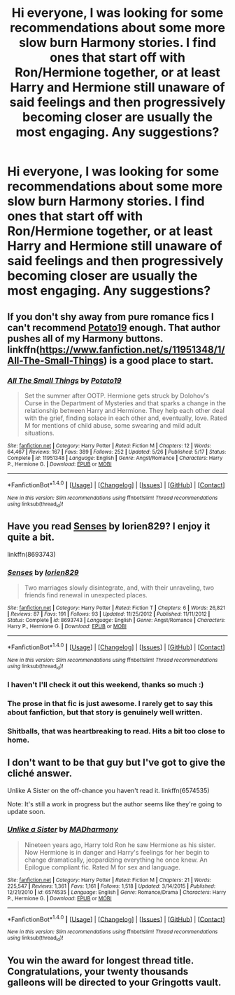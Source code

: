 #+TITLE: Hi everyone, I was looking for some recommendations about some more slow burn Harmony stories. I find ones that start off with Ron/Hermione together, or at least Harry and Hermione still unaware of said feelings and then progressively becoming closer are usually the most engaging. Any suggestions?

* Hi everyone, I was looking for some recommendations about some more slow burn Harmony stories. I find ones that start off with Ron/Hermione together, or at least Harry and Hermione still unaware of said feelings and then progressively becoming closer are usually the most engaging. Any suggestions?
:PROPERTIES:
:Author: MuggleWriter1210
:Score: 18
:DateUnix: 1479601446.0
:DateShort: 2016-Nov-20
:FlairText: Request
:END:



** If you don't shy away from pure romance fics I can't recommend [[https://www.fanfiction.net/u/5594536/][Potato19]] enough. That author pushes all of my Harmony buttons. linkffn([[https://www.fanfiction.net/s/11951348/1/All-The-Small-Things]]) is a good place to start.
:PROPERTIES:
:Author: Deathcrow
:Score: 3
:DateUnix: 1479626745.0
:DateShort: 2016-Nov-20
:END:

*** [[http://www.fanfiction.net/s/11951348/1/][*/All The Small Things/*]] by [[https://www.fanfiction.net/u/5594536/Potato19][/Potato19/]]

#+begin_quote
  Set the summer after OOTP. Hermione gets struck by Dolohov's Curse in the Department of Mysteries and that sparks a change in the relationship between Harry and Hermione. They help each other deal with the grief, finding solace in each other and, eventually, love. Rated M for mentions of child abuse, some swearing and mild adult situations.
#+end_quote

^{/Site/: [[http://www.fanfiction.net/][fanfiction.net]] *|* /Category/: Harry Potter *|* /Rated/: Fiction M *|* /Chapters/: 12 *|* /Words/: 64,467 *|* /Reviews/: 167 *|* /Favs/: 389 *|* /Follows/: 252 *|* /Updated/: 5/26 *|* /Published/: 5/17 *|* /Status/: Complete *|* /id/: 11951348 *|* /Language/: English *|* /Genre/: Angst/Romance *|* /Characters/: Harry P., Hermione G. *|* /Download/: [[http://www.ff2ebook.com/old/ffn-bot/index.php?id=11951348&source=ff&filetype=epub][EPUB]] or [[http://www.ff2ebook.com/old/ffn-bot/index.php?id=11951348&source=ff&filetype=mobi][MOBI]]}

--------------

*FanfictionBot*^{1.4.0} *|* [[[https://github.com/tusing/reddit-ffn-bot/wiki/Usage][Usage]]] | [[[https://github.com/tusing/reddit-ffn-bot/wiki/Changelog][Changelog]]] | [[[https://github.com/tusing/reddit-ffn-bot/issues/][Issues]]] | [[[https://github.com/tusing/reddit-ffn-bot/][GitHub]]] | [[[https://www.reddit.com/message/compose?to=tusing][Contact]]]

^{/New in this version: Slim recommendations using/ ffnbot!slim! /Thread recommendations using/ linksub(thread_id)!}
:PROPERTIES:
:Author: FanfictionBot
:Score: 2
:DateUnix: 1479626751.0
:DateShort: 2016-Nov-20
:END:


** Have you read [[https://www.fanfiction.net/s/8693743/1/Senses][Senses]] by lorien829? I enjoy it quite a bit.

linkffn(8693743)
:PROPERTIES:
:Author: MacsenWledig
:Score: 5
:DateUnix: 1479603242.0
:DateShort: 2016-Nov-20
:END:

*** [[http://www.fanfiction.net/s/8693743/1/][*/Senses/*]] by [[https://www.fanfiction.net/u/636397/lorien829][/lorien829/]]

#+begin_quote
  Two marriages slowly disintegrate, and, with their unraveling, two friends find renewal in unexpected places.
#+end_quote

^{/Site/: [[http://www.fanfiction.net/][fanfiction.net]] *|* /Category/: Harry Potter *|* /Rated/: Fiction T *|* /Chapters/: 6 *|* /Words/: 26,821 *|* /Reviews/: 87 *|* /Favs/: 191 *|* /Follows/: 93 *|* /Updated/: 11/25/2012 *|* /Published/: 11/11/2012 *|* /Status/: Complete *|* /id/: 8693743 *|* /Language/: English *|* /Genre/: Angst/Romance *|* /Characters/: Harry P., Hermione G. *|* /Download/: [[http://www.ff2ebook.com/old/ffn-bot/index.php?id=8693743&source=ff&filetype=epub][EPUB]] or [[http://www.ff2ebook.com/old/ffn-bot/index.php?id=8693743&source=ff&filetype=mobi][MOBI]]}

--------------

*FanfictionBot*^{1.4.0} *|* [[[https://github.com/tusing/reddit-ffn-bot/wiki/Usage][Usage]]] | [[[https://github.com/tusing/reddit-ffn-bot/wiki/Changelog][Changelog]]] | [[[https://github.com/tusing/reddit-ffn-bot/issues/][Issues]]] | [[[https://github.com/tusing/reddit-ffn-bot/][GitHub]]] | [[[https://www.reddit.com/message/compose?to=tusing][Contact]]]

^{/New in this version: Slim recommendations using/ ffnbot!slim! /Thread recommendations using/ linksub(thread_id)!}
:PROPERTIES:
:Author: FanfictionBot
:Score: 3
:DateUnix: 1479603267.0
:DateShort: 2016-Nov-20
:END:


*** I haven't I'll check it out this weekend, thanks so much :)
:PROPERTIES:
:Author: MuggleWriter1210
:Score: 2
:DateUnix: 1479611017.0
:DateShort: 2016-Nov-20
:END:


*** The prose in that fic is just awesome. I rarely get to say this about fanfiction, but that story is genuinely well written.
:PROPERTIES:
:Author: Deathcrow
:Score: 2
:DateUnix: 1479626501.0
:DateShort: 2016-Nov-20
:END:


*** Shitballs, that was heartbreaking to read. Hits a bit too close to home.
:PROPERTIES:
:Author: T0lias
:Score: 1
:DateUnix: 1479675338.0
:DateShort: 2016-Nov-21
:END:


** I don't want to be that guy but I've got to give the cliché answer.

Unlike A Sister on the off-chance you haven't read it. linkffn(6574535)

Note: It's still a work in progress but the author seems like they're going to update soon.
:PROPERTIES:
:Author: shahnawazumar
:Score: 2
:DateUnix: 1479632340.0
:DateShort: 2016-Nov-20
:END:

*** [[http://www.fanfiction.net/s/6574535/1/][*/Unlike a Sister/*]] by [[https://www.fanfiction.net/u/425801/MADharmony][/MADharmony/]]

#+begin_quote
  Nineteen years ago, Harry told Ron he saw Hermione as his sister. Now Hermione is in danger and Harry's feelings for her begin to change dramatically, jeopardizing everything he once knew. An Epilogue compliant fic. Rated M for sex and language.
#+end_quote

^{/Site/: [[http://www.fanfiction.net/][fanfiction.net]] *|* /Category/: Harry Potter *|* /Rated/: Fiction M *|* /Chapters/: 21 *|* /Words/: 225,547 *|* /Reviews/: 1,361 *|* /Favs/: 1,161 *|* /Follows/: 1,518 *|* /Updated/: 3/14/2015 *|* /Published/: 12/21/2010 *|* /id/: 6574535 *|* /Language/: English *|* /Genre/: Romance/Drama *|* /Characters/: Harry P., Hermione G. *|* /Download/: [[http://www.ff2ebook.com/old/ffn-bot/index.php?id=6574535&source=ff&filetype=epub][EPUB]] or [[http://www.ff2ebook.com/old/ffn-bot/index.php?id=6574535&source=ff&filetype=mobi][MOBI]]}

--------------

*FanfictionBot*^{1.4.0} *|* [[[https://github.com/tusing/reddit-ffn-bot/wiki/Usage][Usage]]] | [[[https://github.com/tusing/reddit-ffn-bot/wiki/Changelog][Changelog]]] | [[[https://github.com/tusing/reddit-ffn-bot/issues/][Issues]]] | [[[https://github.com/tusing/reddit-ffn-bot/][GitHub]]] | [[[https://www.reddit.com/message/compose?to=tusing][Contact]]]

^{/New in this version: Slim recommendations using/ ffnbot!slim! /Thread recommendations using/ linksub(thread_id)!}
:PROPERTIES:
:Author: FanfictionBot
:Score: 2
:DateUnix: 1479632352.0
:DateShort: 2016-Nov-20
:END:


** You win the award for longest thread title. Congratulations, your twenty thousands galleons will be directed to your Gringotts vault.
:PROPERTIES:
:Author: Skeletickles
:Score: 1
:DateUnix: 1479674571.0
:DateShort: 2016-Nov-21
:END:
